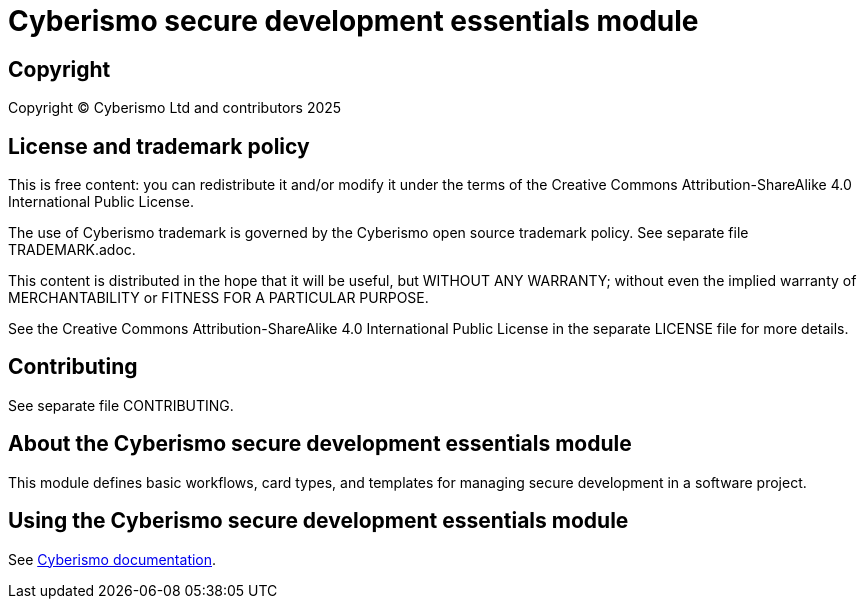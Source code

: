 = Cyberismo secure development essentials module

== Copyright

Copyright © Cyberismo Ltd and contributors 2025

== License and trademark policy

This is free content: you can redistribute it and/or modify it under the terms of the Creative Commons Attribution-ShareAlike 4.0 International Public License.

The use of Cyberismo trademark is governed by the Cyberismo open source trademark policy. See separate file TRADEMARK.adoc.

This content is distributed in the hope that it will be useful, but WITHOUT ANY WARRANTY; without even the implied warranty of MERCHANTABILITY or FITNESS FOR A PARTICULAR PURPOSE.

See the Creative Commons Attribution-ShareAlike 4.0 International Public License in the separate LICENSE file for more details.

== Contributing

See separate file CONTRIBUTING.

== About the Cyberismo secure development essentials module

This module defines basic workflows, card types, and templates for managing secure development in a software project.

== Using the Cyberismo secure development essentials module


See https://docs.cyberismo.com/cards/docs_krxdf4ke.html[Cyberismo documentation].
